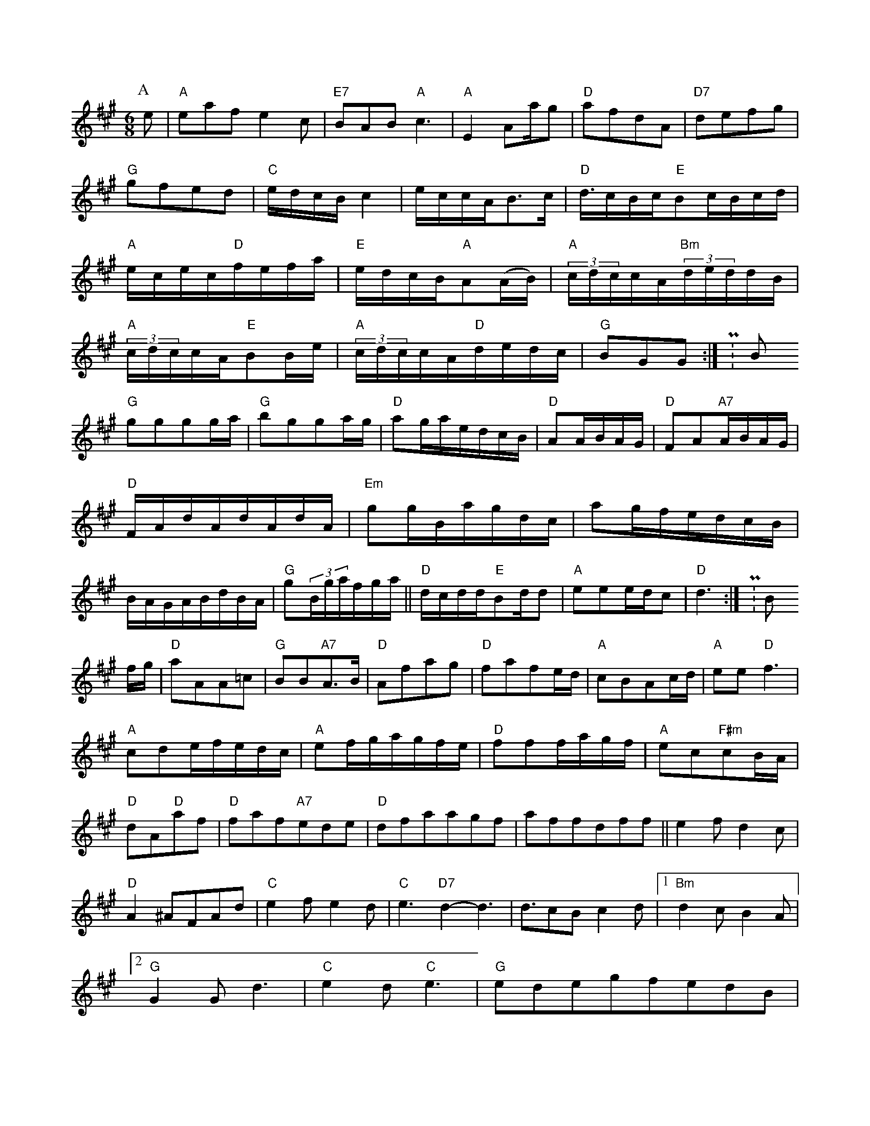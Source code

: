 X: 1
M:6/8
K:A
P:A
e|"A"eafe2c|"E7"BAB"A"c3|"A"E2Aa/2g|"D"afdA|"D7"defg|"G"gfed|"C"e/2d/2c/2B/2c2|e/2c/2c/2A/2B3/2c/2|"D"d3/4c/2B/2c/2"E"Bc/2B/2c/2d/2|"A"e/2c/2e/2c/2"D"f/2e/2f/2a/2|"E"e/2d/2c/2B/2"A"A(A/2B/2)|(3"A"c/2d/2c/2c/2A/2(3"Bm"d/2e/2d/2d/2B/2|(3"A"c/2d/2c/2c/2A/2"E"BB/2e/2|(3"A"c/2d/2c/2c/2A/2"D"d/2e/2d/2c/2|"G"BGG:|P:B
"G"gggg/2a/2|"G"bgga/2g/2|"D"ag/2a/2e/2d/2c/2B/2|"D"AA/2B/2A/2G/2|"D"FA"A7"A/2B/2A/2G/2|"D"F/2A/2d/2A/2d/2A/2d/2A/2|"Em"gg/2B/2a/2g/2d/2c/2|ag/2f/2e/2d/2c/2B/2|B/2A/2G/2A/2B/2d/2B/2A/2|"G"g(3B/2g/2a/2f/2g/2a/2||"D"d/2c/2d/2d/2"E"Bd/2d|"A"eee/2d/2c|"D"d3:|P:B
f/2g/2|"D"aAA=c|"G"BB"A7"A3/2B/2|"D"Afag|"D"fafe/2d/2|"A"cBAc/2d/2|"A"ee"D"f3|"A"cde/2f/2e/2d/2c/2|"A"ef/2g/2a/2g/2f/2e/2|"D"fff/2a/2g/2f/2|"A"ec"F#m"cB/2A/2|"D"dA"D"af|"D"faf"A7"ede|"D"dfaagf|affdff||e2fd2c|"D"A2^AFAd|"C"e2fe2d|"C"e3"D7"d2-d3|d3/2cBc2d|[1"Bm"d2cB2A|[2"G"G2Gd3|"C"e2d"C"e3|"G"edegfedB|"D"ADBDFG|"D"Adf"A7"Adc|[1"D"d3"D"d2:|[2"G"g2ge||K:D
gfed|"G"dBBAGA|"D"f2e"E7"BAB|"A"A3A2e|"D"f2a